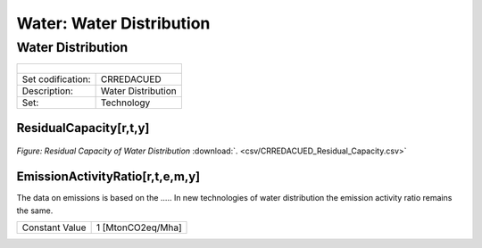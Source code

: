 Water: Water Distribution
==================================

Water Distribution
++++++++++

+-------------------------------------------------+-------+--------------+--------------+--------------+--------------+
| .. figure:: img/img_distribution.png                                                                                |
|    :align:   center                                                                                                 |
|    :width:   500 px                                                                                                 |
+-------------------------------------------------+-------+--------------+--------------+--------------+--------------+
| Set codification:                                       |CRREDACUED                                                 |
+-------------------------------------------------+-------+--------------+--------------+--------------+--------------+
| Description:                                            |Water Distribution                                         |
+-------------------------------------------------+-------+--------------+--------------+--------------+--------------+
| Set:                                                    |Technology                                                 |
+-------------------------------------------------+-------+--------------+--------------+--------------+--------------+

ResidualCapacity[r,t,y]
---------

.. figure::  parameters/CRREDACUED_Residual_Capacity.png
   :align:   center
   :width:   550 px
   
   *Figure: Residual Capacity of Water Distribution* :download:`. <csv/CRREDACUED_Residual_Capacity.csv>`

EmissionActivityRatio[r,t,e,m,y]
---------

The data on emissions is based on the ..... In new technologies of water distribution the emission activity ratio remains the same. 

+-------------------------------------------------+-------+--------------+--------------+--------------+--------------+
| Constant Value                                          | 1 [MtonCO2eq/Mha]                                         |
+-------------------------------------------------+-------+--------------+--------------+--------------+--------------+


